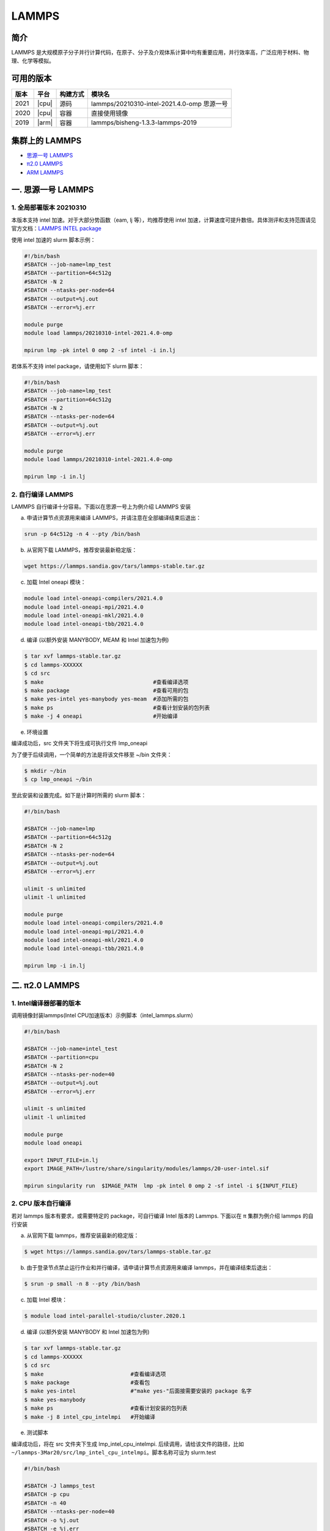 .. _lammps:

LAMMPS
======

简介
----

LAMMPS 是大规模原子分子并行计算代码，在原子、分子及介观体系计算中均有重要应用，并行效率高，广泛应用于材料、物理、化学等模拟。

可用的版本
----------

+--------+---------+----------+---------------------------------------------+
| 版本   | 平台    | 构建方式 | 模块名                                      |
+========+=========+==========+=============================================+
| 2021   | |cpu|   | 源码     | lammps/20210310-intel-2021.4.0-omp 思源一号 |
+--------+---------+----------+---------------------------------------------+
| 2020   | |cpu|   | 容器     | 直接使用镜像                                |
+--------+---------+----------+---------------------------------------------+
| 2019   | |arm|   | 容器     | lammps/bisheng-1.3.3-lammps-2019            |
+--------+---------+----------+---------------------------------------------+


集群上的 LAMMPS
---------------

- `思源一号 LAMMPS`_

- `π2.0 LAMMPS`_

- `ARM LAMMPS`_


.. _思源一号 LAMMPS:

一. 思源一号 LAMMPS
---------------------

1. 全局部署版本 20210310
~~~~~~~~~~~~~~~~~~~~~~~~~~

本版本支持 intel 加速。对于大部分势函数（eam, lj 等），均推荐使用 intel 加速，计算速度可提升数倍。具体测评和支持范围请见官方文档：`LAMMPS INTEL package <https://docs.lammps.org/Speed_intel.html>`__

使用 intel 加速的 slurm 脚本示例：

.. code:: bash

   #!/bin/bash
   #SBATCH --job-name=lmp_test
   #SBATCH --partition=64c512g
   #SBATCH -N 2 
   #SBATCH --ntasks-per-node=64
   #SBATCH --output=%j.out
   #SBATCH --error=%j.err

   module purge   
   module load lammps/20210310-intel-2021.4.0-omp
   
   mpirun lmp -pk intel 0 omp 2 -sf intel -i in.lj


若体系不支持 intel package，请使用如下 slurm 脚本：

.. code:: bash

   #!/bin/bash
   #SBATCH --job-name=lmp_test
   #SBATCH --partition=64c512g
   #SBATCH -N 2 
   #SBATCH --ntasks-per-node=64
   #SBATCH --output=%j.out
   #SBATCH --error=%j.err

   module purge   
   module load lammps/20210310-intel-2021.4.0-omp
   
   mpirun lmp -i in.lj

2. 自行编译 LAMMPS
~~~~~~~~~~~~~~~~~~~~~~~~~~

LAMMPS 自行编译十分容易。下面以在思源一号上为例介绍 LAMMPS 安装

a) 申请计算节点资源用来编译 LAMMPS，并请注意在全部编译结束后退出：

.. code:: bash

   srun -p 64c512g -n 4 --pty /bin/bash
   
   
b) 从官网下载 LAMMPS，推荐安装最新稳定版：

.. code:: bash

   wget https://lammps.sandia.gov/tars/lammps-stable.tar.gz

c) 加载 Intel oneapi 模块：

.. code:: bash

   module load intel-oneapi-compilers/2021.4.0
   module load intel-oneapi-mpi/2021.4.0
   module load intel-oneapi-mkl/2021.4.0
   module load intel-oneapi-tbb/2021.4.0

d) 编译 (以额外安装 MANYBODY, MEAM 和 Intel 加速包为例)

.. code:: bash

   $ tar xvf lammps-stable.tar.gz
   $ cd lammps-XXXXXX
   $ cd src
   $ make                                  #查看编译选项
   $ make package                          #查看可用的包
   $ make yes-intel yes-manybody yes-meam  #添加所需的包
   $ make ps                               #查看计划安装的包列表 
   $ make -j 4 oneapi                      #开始编译

e) 环境设置

编译成功后，src 文件夹下将生成可执行文件 lmp_oneapi

为了便于后续调用，一个简单的方法是将该文件移至 ~/bin 文件夹：

.. code:: bash

   $ mkdir ~/bin
   $ cp lmp_oneapi ~/bin

至此安装和设置完成。如下是计算时所需的 slurm 脚本：

.. code:: bash

   #!/bin/bash

   #SBATCH --job-name=lmp
   #SBATCH --partition=64c512g
   #SBATCH -N 2
   #SBATCH --ntasks-per-node=64
   #SBATCH --output=%j.out
   #SBATCH --error=%j.err

   ulimit -s unlimited
   ulimit -l unlimited
   
   module purge
   module load intel-oneapi-compilers/2021.4.0
   module load intel-oneapi-mpi/2021.4.0
   module load intel-oneapi-mkl/2021.4.0
   module load intel-oneapi-tbb/2021.4.0

   mpirun lmp -i in.lj






.. _π2.0 LAMMPS:

二. π2.0 LAMMPS
----------------

1. Intel编译器部署的版本
~~~~~~~~~~~~~~~~~~~~~~~~~~

调用镜像封装lammps(Intel CPU加速版本）示例脚本（intel_lammps.slurm）

.. code:: bash

   #!/bin/bash

   #SBATCH --job-name=intel_test
   #SBATCH --partition=cpu
   #SBATCH -N 2
   #SBATCH --ntasks-per-node=40
   #SBATCH --output=%j.out
   #SBATCH --error=%j.err
   
   ulimit -s unlimited
   ulimit -l unlimited
   
   module purge
   module load oneapi

   export INPUT_FILE=in.lj
   export IMAGE_PATH=/lustre/share/singularity/modules/lammps/20-user-intel.sif

   mpirun singularity run  $IMAGE_PATH  lmp -pk intel 0 omp 2 -sf intel -i ${INPUT_FILE} 

2. CPU 版本自行编译
~~~~~~~~~~~~~~~~~~~

若对 lammps 版本有要求，或需要特定的 package，可自行编译 Intel 版本的
Lammps. 下面以在 π 集群为例介绍 lammps 的自行安装

a) 从官网下载 lammps，推荐安装最新的稳定版：

.. code:: bash

   $ wget https://lammps.sandia.gov/tars/lammps-stable.tar.gz

b) 由于登录节点禁止运行作业和并行编译，请申请计算节点资源用来编译
   lammps，并在编译结束后退出：

.. code:: bash

   $ srun -p small -n 8 --pty /bin/bash

c) 加载 Intel 模块：

.. code:: bash

   $ module load intel-parallel-studio/cluster.2020.1

d) 编译 (以额外安装 MANYBODY 和 Intel 加速包为例)

.. code:: bash

   $ tar xvf lammps-stable.tar.gz
   $ cd lammps-XXXXXX
   $ cd src
   $ make                           #查看编译选项
   $ make package                   #查看包
   $ make yes-intel                 #"make yes-"后面接需要安装的 package 名字
   $ make yes-manybody
   $ make ps                        #查看计划安装的包列表 
   $ make -j 8 intel_cpu_intelmpi   #开始编译

e) 测试脚本

编译成功后，将在 src 文件夹下生成 lmp_intel_cpu_intelmpi.
后续调用，请给该文件的路径，比如
``~/lammps-3Mar20/src/lmp_intel_cpu_intelmpi``\ 。脚本名称可设为
slurm.test

.. code:: bash

   #!/bin/bash

   #SBATCH -J lammps_test
   #SBATCH -p cpu
   #SBATCH -n 40
   #SBATCH --ntasks-per-node=40
   #SBATCH -o %j.out
   #SBATCH -e %j.err

   module purge
   module load intel-parallel-studio/cluster.2020.1

   ulimit -s unlimited
   ulimit -l unlimited

   srun --mpi=pmi2 ~/lammps-3Mar20/src/lmp_intel_cpu_intelmpi -i in.lj

.. _ARM LAMMPS:

三. ARM LAMMPS
---------------

1. ARM版lammps(bisheng编译器+hypermpi)
~~~~~~~~~~~~~~~~~~~~~~~~~~~~~~~~~~~~~~

脚本如下(lammps.slurm):

.. code:: bash

   #!/bin/bash

   #SBATCH --job-name=lammps       
   #SBATCH --partition=arm128c256g       
   #SBATCH -N 1
   #SBATCH --ntasks-per-node=96
   #SBATCH --output=%j.out
   #SBATCH --error=%j.err

   module load lammps/bisheng-1.3.3-lammps-2019
   mpirun -x OMP_NUM_THREADS=1 lmp_aarch64_arm_hypermpi -in in.lj

.. code:: bash

   $ sbatch lammps.slurm

运行结果(单位为：秒，越低越好)
---------------------------------------

思源一号
~~~~~~~~

+------------------------------------------------+
|     lammps/20210310-intel-2021.4.0-omp         |
+=============+==========+===========+===========+
| 核数        | 64       | 128       | 192       |
+-------------+----------+-----------+-----------+
| Wall time   | 0:01:26  | 0:00:46   | 0:00:36   |
+-------------+----------+-----------+-----------+

π2.0
~~~~~

+-----------------------------------------------+
|                intel加速版本                  |          
+=============+==========+===========+==========+
| 核数        | 40       | 80        | 120      |
+-------------+----------+-----------+----------+
| Wall time   | 0:02:37  | 0:01:16   | 0:00:52  |
+-------------+----------+-----------+----------+

ARM
~~~

+------------------------------------+
| lammps/bisheng-1.3.3-lammps-2019   |
+==============+==========+==========+
| 核数         | 64       | 96       |
+--------------+----------+----------+
|  Wall time   | 0:07:26  | 0:04:43  |
+--------------+----------+----------+

建议
~~~~

通过分析上述结果，我们推荐您使用如下两个版本提交作业。

.. code:: bash

   module load lammps/20210310-intel-2021.4.0-omp               思源一号   
   /lustre/share/singularity/modules/lammps/20-user-intel.sif   π2.0


算例内容如下： `in.lj` 
----------------------------

.. code:: bash

   # 3d Lennard-Jones melt

   variable     x index 4
   variable     y index 4
   variable     z index 4
   
   variable     xx equal 20*$x
   variable     yy equal 20*$y
   variable     zz equal 20*$z
   
   units                lj
   atom_style   atomic
   
   lattice              fcc 0.8442
   region               box block 0 ${xx} 0 ${yy} 0 ${zz}
   create_box   1 box
   create_atoms 1 box
   mass         1 1.0
   
   velocity     all create 1.44 87287 loop geom
   
   pair_style   lj/cut 2.5
   pair_coeff   1 1 1.0 1.0 2.5
   
   neighbor     0.3 bin
   neigh_modify delay 0 every 20 check no
   
   fix          1 all nve
   
   run          10000



参考资料
--------

-  `LAMMPS 官网 <https://lammps.sandia.gov/>`__
-  `NVIDIA GPU CLOUD <ngc.nvidia.com>`__
